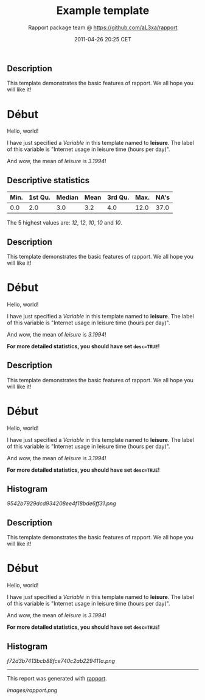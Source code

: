 #+TITLE: Example template

#+AUTHOR: Rapport package team @ https://github.com/aL3xa/rapport
#+DATE: 2011-04-26 20:25 CET

** Description

This template demonstrates the basic features of rapport. We all hope
you will like it!

* Début

Hello, world!

I have just specified a /Variable/ in this template named to *leisure*.
The label of this variable is "Internet usage in leisure time (hours per
day)".

And wow, the mean of /leisure/ is /3.1994/!

** Descriptive statistics

| *Min.*   | *1st Qu.*   | *Median*   | *Mean*   | *3rd Qu.*   | *Max.*   | *NA's*   |
|----------+-------------+------------+----------+-------------+----------+----------|
| 0.0      | 2.0         | 3.0        | 3.2      | 4.0         | 12.0     | 37.0     |

The 5 highest values are: /12/, /12/, /10/, /10/ and /10/.

** Description

This template demonstrates the basic features of rapport. We all hope
you will like it!

* Début

Hello, world!

I have just specified a /Variable/ in this template named to *leisure*.
The label of this variable is "Internet usage in leisure time (hours per
day)".

And wow, the mean of /leisure/ is /3.1994/!

*For more detailed statistics, you should have set =desc=TRUE=!*

** Description

This template demonstrates the basic features of rapport. We all hope
you will like it!

* Début

Hello, world!

I have just specified a /Variable/ in this template named to *leisure*.
The label of this variable is "Internet usage in leisure time (hours per
day)".

And wow, the mean of /leisure/ is /3.1994/!

*For more detailed statistics, you should have set =desc=TRUE=!*

** Histogram

#+CAPTION: 

[[9542b7929dcd934208ee4f18bde6ff31.png]]
** Description

This template demonstrates the basic features of rapport. We all hope
you will like it!

* Début

Hello, world!

I have just specified a /Variable/ in this template named to *leisure*.
The label of this variable is "Internet usage in leisure time (hours per
day)".

And wow, the mean of /leisure/ is /3.1994/!

*For more detailed statistics, you should have set =desc=TRUE=!*

** Histogram

#+CAPTION: 

[[f72d3b7413bcb88fce740c2ab229411a.png]]

--------------

This report was generated with
[[http://rapport-package.info/][rapport]].

#+CAPTION: 

[[images/rapport.png]]
